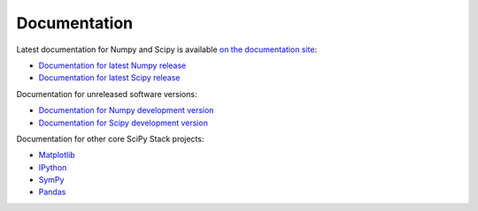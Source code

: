 Documentation
=============

Latest documentation for Numpy and Scipy is available `on the documentation site <http://docs.scipy.org/>`__:

* `Documentation for latest Numpy release <http://docs.scipy.org/doc/numpy/>`__
* `Documentation for latest Scipy release <http://docs.scipy.org/doc/scipy/reference/>`__

Documentation for unreleased software versions:

* `Documentation for Numpy development version <http://docs.scipy.org/doc/numpy-dev/>`__
* `Documentation for Scipy development version <http://docs.scipy.org/doc/scipy-dev/reference/>`__

Documentation for other core SciPy Stack projects:

* `Matplotlib <http://matplotlib.org/contents.html>`_ 
* `IPython <http://ipython.org/ipython-doc/stable/index.html>`_
* `SymPy <http://docs.sympy.org>`_
* `Pandas <http://pandas.pydata.org/pandas-docs/stable/>`_ 

